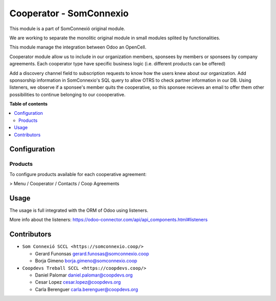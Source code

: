 ##########################
 Cooperator - SomConnexio
##########################

.. |badge1| image:: https://img.shields.io/badge/maturity-Beta-yellow.png
   :alt: Beta
   :target: https://odoo-community.org/page/development-status

.. |badge2| image:: https://img.shields.io/badge/licence-AGPL--3-blue.png
   :alt: License: AGPL-3
   :target: http://www.gnu.org/licenses/agpl-3.0-standalone.html

.. |badge3| image:: https://img.shields.io/badge/gitlab-coopdevs%2Fodoo--somconnexio-lightgray.png?logo=gitlab
   :alt: coopdevs/som-connexio/odoo-somconnexio
   :target: https://git.coopdevs.org/coopdevs/som-connexio/odoo-somconnexio

|badge1| |badge2| |badge3|

This module is a part of SomConnexió original module.

We are working to separate the monolitic original module in small
modules splited by functionalities.

This module manage the integration between Odoo an OpenCell.

Cooperator module allow us to include in our organization members,
sponsees by members or sponsees by company agreements. Each cooperator
type have specific business logic (i.e. different products can be
offered)

Add a discovery channel field to subscription requests to know how the
users knew about our organization. Add sponsorship information in
SomConnexio's SQL query to allow OTRS to check partner information in
our DB. Using listeners, we observe if a sponsee's member quits the
cooperative, so this sponsee recieves an email to offer them other
possibilities to continue belonging to our coooperative.

**Table of contents**

.. contents::
   :local:

***************
 Configuration
***************

Products
========

To configure products available for each cooperative agreement:

> Menu / Cooperator / Contacts / Coop Agreements

*******
 Usage
*******

The usage is full integrated with the ORM of Odoo using listeners.

More info about the listeners:
https://odoo-connector.com/api/api_components.html#listeners

**************
 Contributors
**************

-  ``Som Connexió SCCL <https://somconnexio.coop/>``

   -  Gerard Funonsas gerard.funosas@somconnexio.coop
   -  Borja Gimeno borja.gimeno@somconnexio.coop

-  ``Coopdevs Treball SCCL <https://coopdevs.coop/>``

   -  Daniel Palomar daniel.palomar@coopdevs.org
   -  Cesar Lopez cesar.lopez@coopdevs.org
   -  Carla Berenguer carla.berenguer@coopdevs.org
